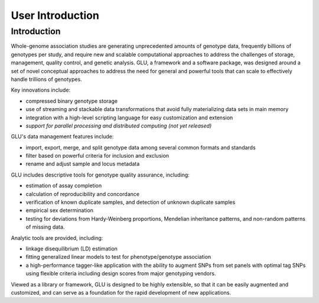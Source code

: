 +++++++++++++++++
User Introduction
+++++++++++++++++

Introduction
============

Whole-genome association studies are generating unprecedented amounts of
genotype data, frequently billions of genotypes per study, and require new
and scalable computational approaches to address the challenges of storage,
management, quality control, and genetic analysis. GLU, a framework and a
software package, was designed around a set of novel conceptual approaches
to address the need for general and powerful tools that can scale to
effectively handle trillions of genotypes.

Key innovations include:

* compressed binary genotype storage

* use of streaming and stackable data transformations that avoid fully
  materializing data sets in main memory

* integration with a high-level scripting language for easy customization and extension

* *support for parallel processing and distributed computing (not yet released)*

GLU's data management features include:

* import, export, merge, and split genotype data among several common
  formats and standards

* filter based on powerful criteria for inclusion and exclusion

* rename and adjust sample and locus metadata

GLU includes descriptive tools for genotype quality assurance, including:

* estimation of assay completion

* calculation of reproducibility and concordance

* verification of known duplicate samples, and detection of unknown
  duplicate samples

* empirical sex determination

* testing for deviations from Hardy-Weinberg proportions, Mendelian
  inheritance patterns, and non-random patterns of missing data.

Analytic tools are provided, including:

* linkage disequilibrium (LD) estimation

* fitting generalized linear models to test for phenotype/genotype association

* a high-performance tagger-like application with the ability to augment
  SNPs from set panels with optimal tag SNPs using flexible criteria
  including design scores from major genotyping vendors.

Viewed as a library or framework, GLU is designed to be highly extensible,
so that it can be easily augmented and customized, and can serve as a
foundation for the rapid development of new applications.
